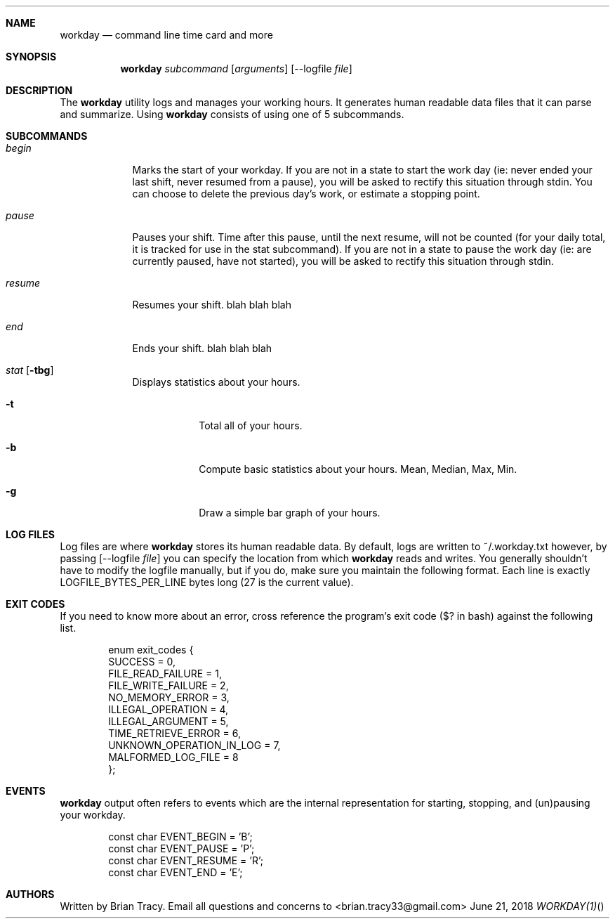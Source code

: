 .Dd June 21, 2018
.Dt WORKDAY(1)
.\"
.Sh NAME
.Nm workday
.Nd command line time card and more
.Sh SYNOPSIS
.Nm workday
.Ar subcommand Op Ar arguments
.Op --logfile Ar file
.Sh DESCRIPTION
The
.Nm workday
utility logs and manages your working hours. It generates human readable data 
files that it can parse and summarize. Using 
.Nm workday
consists of using one of 5 subcommands.
.Pp
.Sh SUBCOMMANDS
.Bl -tag -width -indent
.It Xo Ar begin
.Xc
Marks the start of your workday. If you are not in a state to start the work day (ie: never ended your last shift, never resumed from a pause), you will be asked to rectify this situation through stdin. You can choose to delete the previous day's work, or estimate a stopping point. 
.It Xo Ar pause
.Xc
Pauses your shift. Time after this pause, until the next resume, will not be counted (for your daily total, it is tracked for use in the stat subcommand). If you are not in a state to pause the work day (ie: are currently paused, have not started), you will be asked to rectify this situation through stdin.
.It Xo Ar resume
.Xc
Resumes your shift.  blah blah blah
.It Xo Ar end
.Xc
Ends your shift. blah blah blah
.It Xo Ar stat
.Op Fl tbg
.Xc
Displays statistics about your hours.
.Bl -tag -width -indent
.It Fl t
Total all of your hours.
.It Fl b
Compute basic statistics about your hours. Mean, Median, Max, Min. 
.It Fl g
Draw a simple bar graph of your hours.
.El
.El
.Sh LOG FILES
Log files are where 
.Nm workday
stores its human readable data. By default, logs are written to ~/.workday.txt
however, by passing 
.Op --logfile Ar file
you can specify the location from which 
.Nm workday
reads and writes. You generally shouldn't have to modify the logfile manually, 
but if you do, make sure you maintain the following format. Each line is exactly
LOGFILE_BYTES_PER_LINE bytes long (27 is the current value).
.Sh EXIT CODES
If you need to know more about an error, cross reference the program's exit code ($? in bash) against the following list.
.Bd -literal -offset indent
enum exit_codes {
    SUCCESS                   = 0,
    FILE_READ_FAILURE         = 1,
    FILE_WRITE_FAILURE        = 2,
    NO_MEMORY_ERROR           = 3,
    ILLEGAL_OPERATION         = 4,
    ILLEGAL_ARGUMENT          = 5,
    TIME_RETRIEVE_ERROR       = 6,
    UNKNOWN_OPERATION_IN_LOG  = 7,
    MALFORMED_LOG_FILE        = 8
};
.Ed
.Sh EVENTS
.Nm workday
output often refers to events which are the internal representation for starting, stopping, and (un)pausing your workday.
.Bd -literal -offset indent
const char EVENT_BEGIN  = 'B';
const char EVENT_PAUSE  = 'P';
const char EVENT_RESUME = 'R';
const char EVENT_END    = 'E';
.Ed
.Sh AUTHORS
Written by Brian Tracy. Email all questions and concerns to <brian.tracy33@gmail.com>
